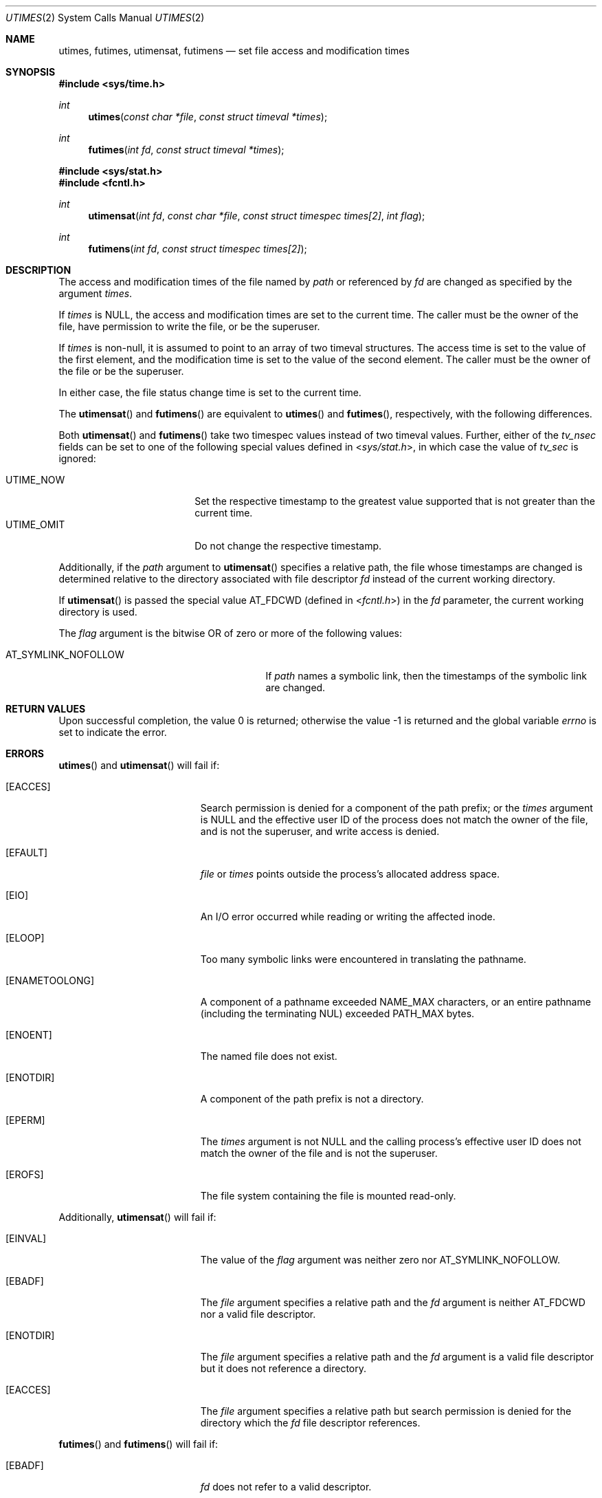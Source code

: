 .\"	$OpenBSD: utimes.2,v 1.24 2015/02/27 23:56:03 millert Exp $
.\"	$NetBSD: utimes.2,v 1.9 1996/04/23 10:34:16 mycroft Exp $
.\"
.\" Copyright (c) 1990, 1993
.\"	The Regents of the University of California.  All rights reserved.
.\"
.\" Redistribution and use in source and binary forms, with or without
.\" modification, are permitted provided that the following conditions
.\" are met:
.\" 1. Redistributions of source code must retain the above copyright
.\"    notice, this list of conditions and the following disclaimer.
.\" 2. Redistributions in binary form must reproduce the above copyright
.\"    notice, this list of conditions and the following disclaimer in the
.\"    documentation and/or other materials provided with the distribution.
.\" 3. Neither the name of the University nor the names of its contributors
.\"    may be used to endorse or promote products derived from this software
.\"    without specific prior written permission.
.\"
.\" THIS SOFTWARE IS PROVIDED BY THE REGENTS AND CONTRIBUTORS ``AS IS'' AND
.\" ANY EXPRESS OR IMPLIED WARRANTIES, INCLUDING, BUT NOT LIMITED TO, THE
.\" IMPLIED WARRANTIES OF MERCHANTABILITY AND FITNESS FOR A PARTICULAR PURPOSE
.\" ARE DISCLAIMED.  IN NO EVENT SHALL THE REGENTS OR CONTRIBUTORS BE LIABLE
.\" FOR ANY DIRECT, INDIRECT, INCIDENTAL, SPECIAL, EXEMPLARY, OR CONSEQUENTIAL
.\" DAMAGES (INCLUDING, BUT NOT LIMITED TO, PROCUREMENT OF SUBSTITUTE GOODS
.\" OR SERVICES; LOSS OF USE, DATA, OR PROFITS; OR BUSINESS INTERRUPTION)
.\" HOWEVER CAUSED AND ON ANY THEORY OF LIABILITY, WHETHER IN CONTRACT, STRICT
.\" LIABILITY, OR TORT (INCLUDING NEGLIGENCE OR OTHERWISE) ARISING IN ANY WAY
.\" OUT OF THE USE OF THIS SOFTWARE, EVEN IF ADVISED OF THE POSSIBILITY OF
.\" SUCH DAMAGE.
.\"
.\"     @(#)utimes.2	8.1 (Berkeley) 6/4/93
.\"
.Dd $Mdocdate: February 27 2015 $
.Dt UTIMES 2
.Os
.Sh NAME
.Nm utimes ,
.Nm futimes ,
.Nm utimensat ,
.Nm futimens
.Nd set file access and modification times
.Sh SYNOPSIS
.Fd #include <sys/time.h>
.Ft int
.Fn utimes "const char *file" "const struct timeval *times"
.Ft int
.Fn futimes "int fd" "const struct timeval *times"
.Fd #include <sys/stat.h>
.Fd #include <fcntl.h>
.Ft int
.Fn utimensat "int fd" "const char *file" "const struct timespec times[2]" "int flag"
.Ft int
.Fn futimens "int fd" "const struct timespec times[2]"
.Sh DESCRIPTION
The access and modification times of the file named by
.Fa path
or referenced by
.Fa fd
are changed as specified by the argument
.Fa times .
.Pp
If
.Fa times
is
.Dv NULL ,
the access and modification times are set to the current time.
The caller must be the owner of the file, have permission to
write the file, or be the superuser.
.Pp
If
.Fa times
is non-null,
it is assumed to point to an array of two timeval structures.
The access time is set to the value of the first element, and the
modification time is set to the value of the second element.
The caller must be the owner of the file or be the superuser.
.Pp
In either case, the file status change time is set to the current time.
.Pp
The
.Fn utimensat
and
.Fn futimens
are equivalent to
.Fn utimes
and
.Fn futimes ,
respectively, with the following differences.
.Pp
Both
.Fn utimensat
and
.Fn futimens
take two timespec values instead of two timeval values.
Further, either of the
.Fa tv_nsec
fields can be set to one of the following special values defined in
.In sys/stat.h ,
in which case the value of
.Fa tv_sec
is ignored:
.Pp
.Bl -tag -width UTIME_OMIT -offset indent -compact
.It Dv UTIME_NOW
Set the respective timestamp to the greatest value supported
that is not greater than the current time.
.It Dv UTIME_OMIT
Do not change the respective timestamp.
.El
.Pp
Additionally, if the
.Fa path
argument to
.Fn utimensat
specifies a relative path,
the file whose timestamps are changed is determined relative to
the directory associated with file descriptor
.Fa fd
instead of the current working directory.
.Pp
If
.Fn utimensat
is passed the special value
.Dv AT_FDCWD
(defined in
.In fcntl.h )
in the
.Fa fd
parameter, the current working directory is used.
.Pp
The
.Fa flag
argument is the bitwise OR of zero or more of the following values:
.Pp
.Bl -tag -width AT_SYMLINK_NOFOLLOW -offset indent -compact
.It Dv AT_SYMLINK_NOFOLLOW
If
.Fa path
names a symbolic link, then the timestamps of the symbolic link are changed.
.El
.Sh RETURN VALUES
.Rv -std
.Sh ERRORS
.Fn utimes
and
.Fn utimensat
will fail if:
.Bl -tag -width Er
.It Bq Er EACCES
Search permission is denied for a component of the path prefix;
or the
.Fa times
argument is
.Dv NULL
and the effective user ID of the process does not
match the owner of the file, and is not the superuser, and write
access is denied.
.It Bq Er EFAULT
.Fa file
or
.Fa times
points outside the process's allocated address space.
.It Bq Er EIO
An I/O error occurred while reading or writing the affected inode.
.It Bq Er ELOOP
Too many symbolic links were encountered in translating the pathname.
.It Bq Er ENAMETOOLONG
A component of a pathname exceeded
.Dv NAME_MAX
characters, or an entire pathname (including the terminating NUL)
exceeded
.Dv PATH_MAX
bytes.
.It Bq Er ENOENT
The named file does not exist.
.It Bq Er ENOTDIR
A component of the path prefix is not a directory.
.It Bq Er EPERM
The
.Fa times
argument is not
.Dv NULL
and the calling process's effective user ID
does not match the owner of the file and is not the superuser.
.It Bq Er EROFS
The file system containing the file is mounted read-only.
.El
.Pp
Additionally,
.Fn utimensat
will fail if:
.Bl -tag -width Er
.It Bq Er EINVAL
The value of the
.Fa flag
argument was neither zero nor
.Dv AT_SYMLINK_NOFOLLOW .
.It Bq Er EBADF
The
.Fa file
argument specifies a relative path and the
.Fa fd
argument is neither
.Dv AT_FDCWD
nor a valid file descriptor.
.It Bq Er ENOTDIR
The
.Fa file
argument specifies a relative path and the
.Fa fd
argument is a valid file descriptor but it does not reference a directory.
.It Bq Er EACCES
The
.Fa file
argument specifies a relative path but search permission is denied
for the directory which the
.Fa fd
file descriptor references.
.El
.Pp
.Fn futimes
and
.Fn futimens
will fail if:
.Bl -tag -width Er
.It Bq Er EBADF
.Fa fd
does not refer to a valid descriptor.
.It Bq Er EACCES
The
.Fa times
argument is
.Dv NULL
and the effective user ID of the process does not
match the owner of the file, and is not the superuser, and write
access is denied.
.It Bq Er EFAULT
.Fa times
points outside the process's allocated address space.
.It Bq Er EIO
An I/O error occurred while reading or writing the affected inode.
.It Bq Er EPERM
The
.Fa times
argument is not
.Dv NULL
and the calling process's effective user ID
does not match the owner of the file and is not the superuser.
.It Bq Er EROFS
The file system containing the file is mounted read-only.
.El
.Sh SEE ALSO
.Xr clock_gettime 2 ,
.Xr stat 2 ,
.Xr utime 3
.Sh STANDARDS
The
.Fn utimes ,
.Fn utimensat ,
and
.Fn futimens
functions conform to
.St -p1003.1-2008 .
.Sh HISTORY
The predecessors of
.Fn utimes
were
.Fn smdate
in
.At v1 ,
.Fn mdate
in
.At v3 ,
and
.Fn utime
in
.At v7 ;
the latter first supported the concept of an access time
in addition to the modification time.
.Pp
The
.Fn utimes
function call appeared in
.Bx 4.2 .
The
.Fn futimes
function call appeared in
.Nx 1.2 .
The
.Fn utimensat
and
.Fn futimens
function calls appeared in
.Ox 5.0 .
.Sh CAVEATS
Some filesystems, such as FAT, use the same timestamp for both
modification and file status change;
on those filesystems, the file status change timestamp will not be
updated if
.Dv UTIME_OMIT
is specified for the modification timestamp argument.
Similarly, on NFS the file status change timestamp will not be
updated if
.Dv UTIME_OMIT
is specified for both the access and the modification timestamp arguments.
